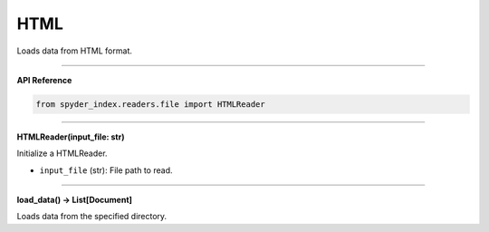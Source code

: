 HTML
============================================

Loads data from HTML format.

_____

| **API Reference**

.. code-block:: python

    from spyder_index.readers.file import HTMLReader

_____

| **HTMLReader(input_file: str)**

Initialize a HTMLReader.

- ``input_file`` (str): File path to read.

_____

| **load_data() -> List[Document]**

Loads data from the specified directory.
